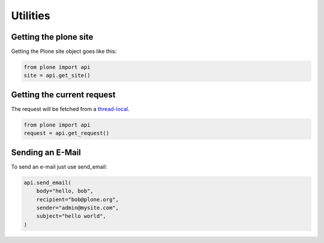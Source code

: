 Utilities
=========

Getting the plone site
----------------------

Getting the Plone site object goes like this:

.. code-block:: python

    from plone import api
    site = api.get_site()

.. invisible-code-block:: python

    self.assertEquals(site.getPortalTypeName(), 'Plone Site')
    self.assertEquals(site.getId(), 'plone')


Getting the current request
---------------------------

The request will be fetched from a `thread-local  <http://readthedocs.org/docs/collective-docs/en/latest/persistency/lifecycle.html?highlight=thread-local>`_.

.. code-block:: python

    from plone import api
    request = api.get_request()

.. invisible-code-block:: python

    from ZPublisher.HTTPRequest import HTTPRequest
    self.assertTrue(isinstance(request, HTTPRequest))
    self.assertEqual(request.getURL(), 'http://nohost')


Sending an E-Mail
-----------------

To send an e-mail just use send_email:

.. Todo: Add example for creating a mime-mail

.. invisible-code-block:: python

    # Mock the mail host so we can test sending the email
    from plone import api
    from Products.CMFPlone.tests.utils import MockMailHost
    from Products.CMFPlone.utils import getToolByName
    from Products.MailHost.interfaces import IMailHost

    mockmailhost = MockMailHost('MailHost')
    site = api.get_site()
    site.MailHost = mockmailhost
    sm = site.getSiteManager()
    sm.registerUtility(component=mockmailhost, provided=IMailHost)
    mailhost = getToolByName(site, 'MailHost')
    mailhost.reset()

.. code-block:: python

   api.send_email(
       body="hello, bob",
       recipient="bob@plone.org",
       sender="admin@mysite.com",
       subject="hello world",
   )

.. invisible-code-block:: python
    # test email
    self.assertEqual(len(mailhost.messages), 1)

    msg = mailhost.messages[0]

    self.assertTrue('To: bob@plone.org' in msg)
    self.assertTrue('From: admin@mysite.com' in msg)
    self.assertTrue('Subject: =?utf-8?q?hello_world' in msg)
    self.assertTrue('hello, bob' in msg)
